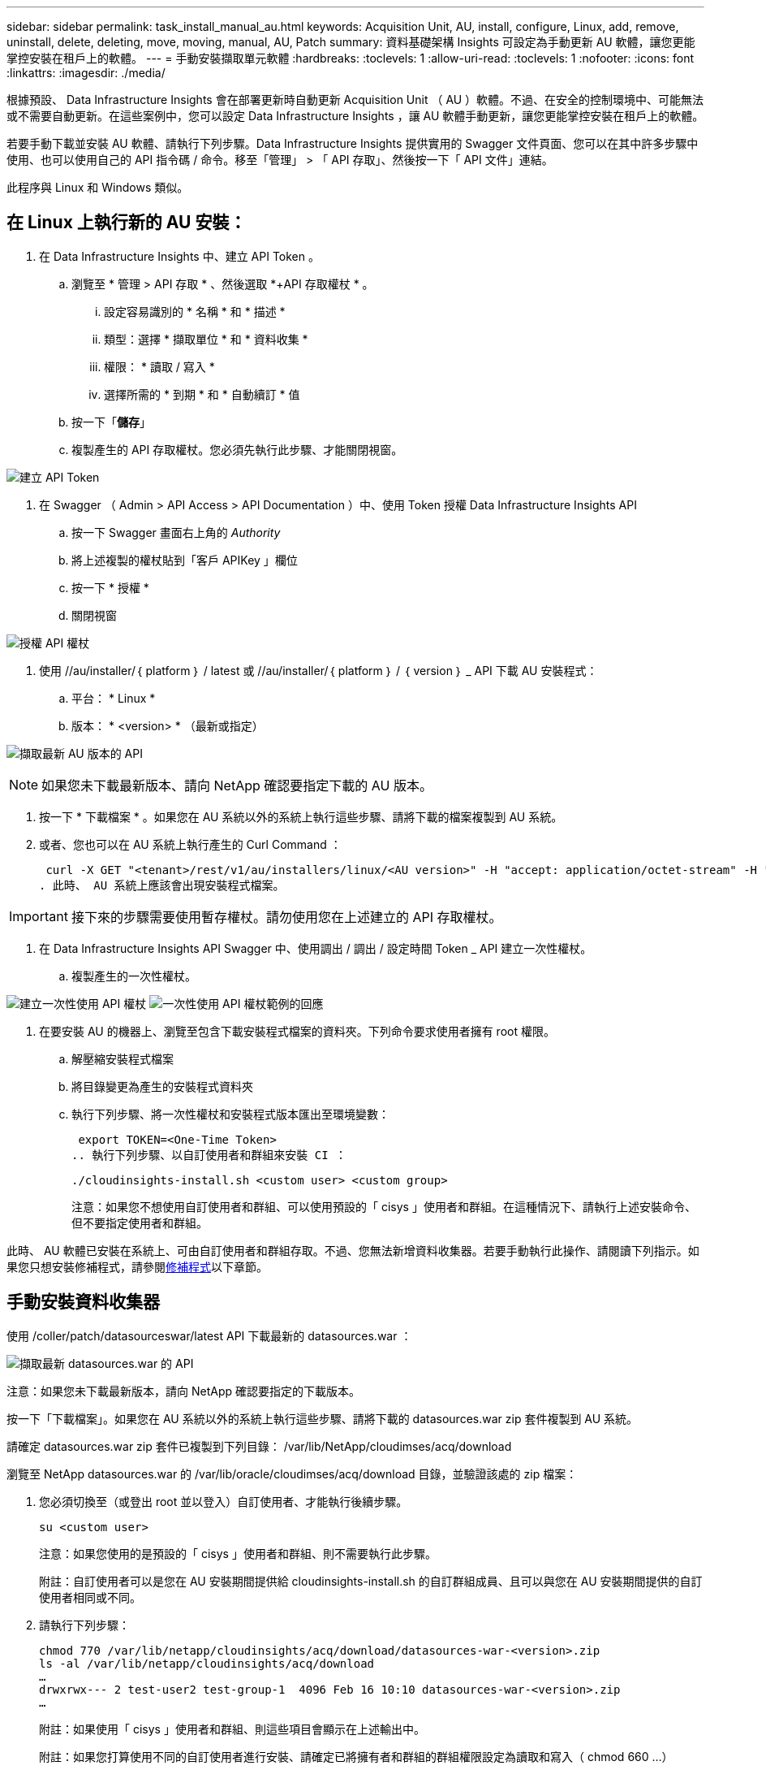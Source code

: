 ---
sidebar: sidebar 
permalink: task_install_manual_au.html 
keywords: Acquisition Unit, AU, install, configure, Linux, add, remove, uninstall, delete, deleting, move, moving, manual, AU, Patch 
summary: 資料基礎架構 Insights 可設定為手動更新 AU 軟體，讓您更能掌控安裝在租戶上的軟體。 
---
= 手動安裝擷取單元軟體
:hardbreaks:
:toclevels: 1
:allow-uri-read: 
:toclevels: 1
:nofooter: 
:icons: font
:linkattrs: 
:imagesdir: ./media/


[role="lead"]
根據預設、 Data Infrastructure Insights 會在部署更新時自動更新 Acquisition Unit （ AU ）軟體。不過、在安全的控制環境中、可能無法或不需要自動更新。在這些案例中，您可以設定 Data Infrastructure Insights ，讓 AU 軟體手動更新，讓您更能掌控安裝在租戶上的軟體。

若要手動下載並安裝 AU 軟體、請執行下列步驟。Data Infrastructure Insights 提供實用的 Swagger 文件頁面、您可以在其中許多步驟中使用、也可以使用自己的 API 指令碼 / 命令。移至「管理」 > 「 API 存取」、然後按一下「 API 文件」連結。

此程序與 Linux 和 Windows 類似。



== 在 Linux 上執行新的 AU 安裝：

. 在 Data Infrastructure Insights 中、建立 API Token 。
+
.. 瀏覽至 * 管理 > API 存取 * 、然後選取 *+API 存取權杖 * 。
+
... 設定容易識別的 * 名稱 * 和 * 描述 *
... 類型：選擇 * 擷取單位 * 和 * 資料收集 *
... 權限： * 讀取 / 寫入 *
... 選擇所需的 * 到期 * 和 * 自動續訂 * 值


.. 按一下「*儲存*」
.. 複製產生的 API 存取權杖。您必須先執行此步驟、才能關閉視窗。




image:Manual_AU_Create_API_Token.png["建立 API Token"]

. 在 Swagger （ Admin > API Access > API Documentation ）中、使用 Token 授權 Data Infrastructure Insights API
+
.. 按一下 Swagger 畫面右上角的 _Authority_
.. 將上述複製的權杖貼到「客戶 APIKey 」欄位
.. 按一下 * 授權 *
.. 關閉視窗




image:Manual_AU_Authorization.png["授權 API 權杖"]

. 使用 //au/installer/｛ platform ｝ / latest 或 //au/installer/｛ platform ｝ / ｛ version ｝ _ API 下載 AU 安裝程式：
+
.. 平台： * Linux *
.. 版本： * <version> * （最新或指定）




image:Manual_AU_API_Retrieve_latest.png["擷取最新 AU 版本的 API"]


NOTE: 如果您未下載最新版本、請向 NetApp 確認要指定下載的 AU 版本。

. 按一下 * 下載檔案 * 。如果您在 AU 系統以外的系統上執行這些步驟、請將下載的檔案複製到 AU 系統。
. 或者、您也可以在 AU 系統上執行產生的 Curl Command ：
+
 curl -X GET "<tenant>/rest/v1/au/installers/linux/<AU version>" -H "accept: application/octet-stream" -H "X-CloudInsights-ApiKey: <token>"
. 此時、 AU 系統上應該會出現安裝程式檔案。



IMPORTANT: 接下來的步驟需要使用暫存權杖。請勿使用您在上述建立的 API 存取權杖。

. 在 Data Infrastructure Insights API Swagger 中、使用調出 / 調出 / 設定時間 Token _ API 建立一次性權杖。
+
.. 複製產生的一次性權杖。




image:Manual_AU_one_time_token.png["建立一次性使用 API 權杖"] image:Manual_AU_one_time_token_response.png["一次性使用 API 權杖範例的回應"]

. 在要安裝 AU 的機器上、瀏覽至包含下載安裝程式檔案的資料夾。下列命令要求使用者擁有 root 權限。
+
.. 解壓縮安裝程式檔案
.. 將目錄變更為產生的安裝程式資料夾
.. 執行下列步驟、將一次性權杖和安裝程式版本匯出至環境變數：
+
 export TOKEN=<One-Time Token>
.. 執行下列步驟、以自訂使用者和群組來安裝 CI ：
+
 ./cloudinsights-install.sh <custom user> <custom group>
+
注意：如果您不想使用自訂使用者和群組、可以使用預設的「 cisys 」使用者和群組。在這種情況下、請執行上述安裝命令、但不要指定使用者和群組。





此時、 AU 軟體已安裝在系統上、可由自訂使用者和群組存取。不過、您無法新增資料收集器。若要手動執行此操作、請閱讀下列指示。如果您只想安裝修補程式，請參閱<<downloading-a-patch,修補程式>>以下章節。



== 手動安裝資料收集器

使用 /coller/patch/datasourceswar/latest API 下載最新的 datasources.war ：

image:API_Manual_Download_datasources.png["擷取最新 datasources.war 的 API"]

注意：如果您未下載最新版本，請向 NetApp 確認要指定的下載版本。

按一下「下載檔案」。如果您在 AU 系統以外的系統上執行這些步驟、請將下載的 datasources.war zip 套件複製到 AU 系統。

請確定 datasources.war zip 套件已複製到下列目錄： /var/lib/NetApp/cloudimses/acq/download

瀏覽至 NetApp datasources.war 的 /var/lib/oracle/cloudimses/acq/download 目錄，並驗證該處的 zip 檔案：

. 您必須切換至（或登出 root 並以登入）自訂使用者、才能執行後續步驟。
+
 su <custom user>
+
注意：如果您使用的是預設的「 cisys 」使用者和群組、則不需要執行此步驟。

+
附註：自訂使用者可以是您在 AU 安裝期間提供給 cloudinsights-install.sh 的自訂群組成員、且可以與您在 AU 安裝期間提供的自訂使用者相同或不同。

. 請執行下列步驟：
+
....
chmod 770 /var/lib/netapp/cloudinsights/acq/download/datasources-war-<version>.zip
ls -al /var/lib/netapp/cloudinsights/acq/download
…
drwxrwx--- 2 test-user2 test-group-1  4096 Feb 16 10:10 datasources-war-<version>.zip
…
....
+
附註：如果使用「 cisys 」使用者和群組、則這些項目會顯示在上述輸出中。

+
附註：如果您打算使用不同的自訂使用者進行安裝、請確定已將擁有者和群組的群組權限設定為讀取和寫入（ chmod 660 …）

. 重新啟動 AU 。在 Data Infrastructure Insights 中、瀏覽至「可服務性」 > 「收集器」、然後選取「擷取單元」索引標籤。從 AU 右側的「三點」功能表中選擇「重新啟動」。




== 下載修補程式

使用 /collector / 修補程式 / 檔案 / ｛ version ｝ API 下載修補程式：

image:API_Manual_Download_patch.png["擷取修補程式的 API"]

附註：向 NetApp 確認要指定的下載版本。

按一下「下載檔案」。如果您在 AU 系統以外的系統上執行這些步驟、請將下載的修補程式 zip 套件複製到 AU 系統。

請確定修補程式 zip 套件已複製到下列目錄： /var/lib/NetApp/cloudimses/acq/download

瀏覽至修補程式的 /var/lib/NetApp/cloudimses/acq/download 目錄、並在該處驗證 .zip 檔案：

. 您必須切換至（或登出 root 並以登入）自訂使用者、才能執行後續步驟。
+
 su <custom user>
+
注意：如果您使用的是預設的「 cisys 」使用者和群組、則不需要執行此步驟。

+
附註：自訂使用者可以是您在 AU 安裝期間提供給 cloudinsights-install.sh 的自訂群組成員、且可以與您在 AU 安裝期間提供的自訂使用者相同或不同。

. 請執行下列步驟：
+
....
chmod 770 /var/lib/netapp/cloudinsights/acq/download/<patch_file_name>.zip
ls -al /var/lib/netapp/cloudinsights/acq/download
…
drwxrwx--- 2 test-user2 test-group-1  4096 Feb 16 10:10 <patch_file_name>.zip
…
....
+
附註：如果使用「 cisys 」使用者和群組、則這些項目會顯示在上述輸出中。

+
附註：如果您打算使用不同的自訂使用者進行安裝、請確定已將擁有者和群組的群組權限設定為讀取和寫入（ chmod 660 …）

. 重新啟動 AU 。在 Data Infrastructure Insights 中、瀏覽至「可服務性」 > 「收集器」、然後選取「擷取單元」索引標籤。從 AU 右側的「三點」功能表中選擇「重新啟動」。




== 外部金鑰擷取

如果您提供 UNIX Shell 指令碼、擷取單元可以執行該指令碼、從金鑰管理系統擷取 * 私密金鑰 * 和 * 公開金鑰 * 。

為了擷取關鍵資料、 Data Infrastructure Insights 將會執行指令碼、傳入兩個參數： _key id_ 和 _key type_ 。_Key ID_ 可用於識別金鑰管理系統中的金鑰。_Key 類型 _ 為「公開」或「私人」。當金鑰類型為「公開」時、指令碼必須傳回公開金鑰。當金鑰類型為「私密」時、必須傳回私密金鑰。

若要將金鑰傳回擷取單元、指令碼必須將金鑰列印至標準輸出。指令碼必須列印 _ 僅 _ 標準輸出金鑰；不得將其他文字列印至標準輸出。一旦要求的金鑰列印至標準輸出、指令碼必須以 0 結束代碼結束、任何其他傳回代碼都會被視為錯誤。

指令碼必須使用 securityadmin 工具在擷取單元中登錄、該工具會執行指令碼和擷取單元。指令碼必須具有 root 和「 cisys 」使用者的 _read_ 和 _executive_ 權限。如果在登錄後修改 Shell 指令碼、則必須重新在擷取單元中登錄修改後的 Shell 指令碼。

|===


| 輸入參數：金鑰 ID | 用於識別客戶金鑰管理系統中金鑰的金鑰識別碼。 


| 輸入參數：金鑰類型 | 公有或私有。 


| 輸出 | 要求的金鑰必須列印至標準輸出。目前支援 2048 位元 RSA 金鑰。金鑰必須以下列格式進行編碼及列印：私密金鑰格式 - PEM ， DER 編碼的 PKCS8 Private KeyInfo RFC 5958 公開金鑰格式 - PEM ， DER 編碼的 X.509 SubjectPublicKeyInfo RFC 5280 


| 結束代碼 | 結束碼為零、以取得成功。所有其他跳出值都視為失敗。 


| 指令碼權限 | 指令碼必須具有 root 和「 cisys 」使用者的讀取和執行權限。 


| 記錄 | 記錄指令碼執行。記錄可在 - NetApp /var/log/oracle/cloudinses/securityadmin/securityadmin.log NetApp /var/log/oracle/cloudses/acq/acq.log 中找到 
|===